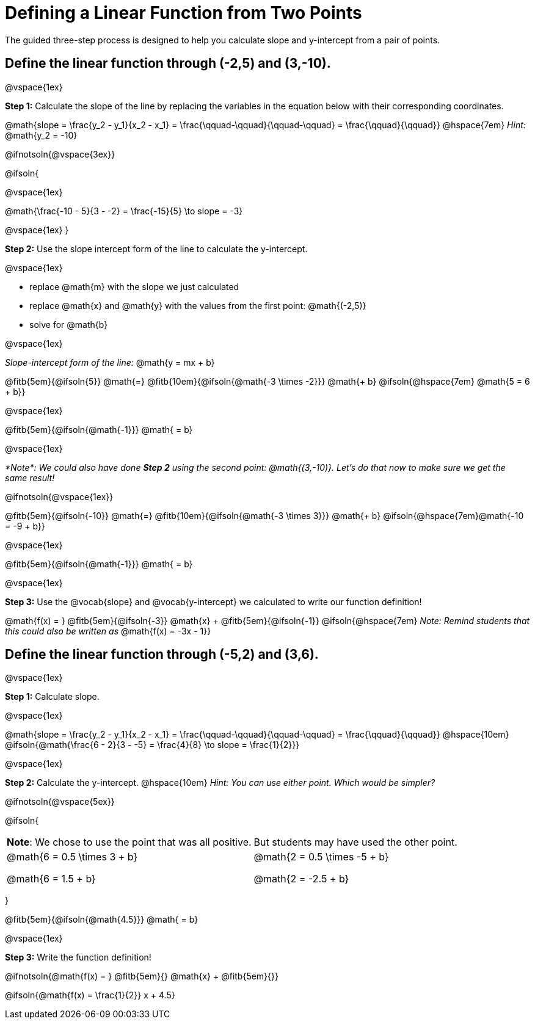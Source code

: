 = Defining a Linear Function from Two Points

The guided three-step process is designed to help you calculate slope and y-intercept from a pair of points.

== Define the linear function through (-2,5) and (3,-10).

@vspace{1ex}

*Step 1:* Calculate the slope of the line by replacing the variables in the equation below with their corresponding coordinates.

[.indentedpara]
@math{slope = \frac{y_2 - y_1}{x_2 - x_1} = \frac{\qquad-\qquad}{\qquad-\qquad} = \frac{\qquad}{\qquad}} @hspace{7em} _Hint:_ @math{y_2 = -10}

@ifnotsoln{@vspace{3ex}}

@ifsoln{

@vspace{1ex}

[.indentedpara]
@math{\frac{-10 - 5}{3 - -2} = \frac{-15}{5} \to slope = -3}

@vspace{1ex}
}

*Step 2:* Use the slope intercept form of the line to calculate the y-intercept.

@vspace{1ex}

- replace @math{m} with the slope we just calculated
- replace @math{x} and @math{y} with the values from the first point: @math{(-2,5)}
- solve for @math{b}

@vspace{1ex}

[.indentedpara]
--
_Slope-intercept form of the line:_ @math{y = mx + b}

@fitb{5em}{@ifsoln{5}} @math{=} @fitb{10em}{@ifsoln{@math{-3 \times -2}}} @math{+ b} @ifsoln{@hspace{7em} @math{5 = 6 + b}}

@vspace{1ex}

@fitb{5em}{@ifsoln{@math{-1}}} @math{ = b}

@vspace{1ex}

_*Note*: We could also have done *Step 2* using the second point: @math{(3,-10)}. Let's do that now to make sure we get the same result!_

@ifnotsoln{@vspace{1ex}}

@fitb{5em}{@ifsoln{-10}}  @math{=} @fitb{10em}{@ifsoln{@math{-3 \times 3}}} @math{+ b}  @ifsoln{@hspace{7em}@math{-10 = -9 + b}}

@vspace{1ex}

@fitb{5em}{@ifsoln{@math{-1}}} @math{ = b}

--

@vspace{1ex}

*Step 3:* Use the @vocab{slope} and @vocab{y-intercept} we calculated to write our function definition!

[.indentedpara]
@math{f(x) = } @fitb{5em}{@ifsoln{-3}} @math{x} + @fitb{5em}{@ifsoln{-1}} @ifsoln{@hspace{7em} _Note: Remind students that this could also be written as_ @math{f(x) = -3x - 1}}

== Define the linear function through (-5,2) and (3,6).

@vspace{1ex}


*Step 1:* Calculate slope. 

@vspace{1ex}

[.indentedpara]
--
@math{slope = \frac{y_2 - y_1}{x_2 - x_1} = \frac{\qquad-\qquad}{\qquad-\qquad} = \frac{\qquad}{\qquad}} @hspace{10em} @ifsoln{@math{\frac{6 - 2}{3 - -5} = \frac{4}{8} \to slope = \frac{1}{2}}}

--

@vspace{1ex}

*Step 2:* Calculate the y-intercept. @hspace{10em} _Hint: You can use either point. Which would be simpler?_

@ifnotsoln{@vspace{5ex}}

@ifsoln{

[cols="1a,1a"]
|===
|	
*Note*: We chose to use the point that was all positive.
|
But students may have used the other point.
|
@math{6 = 0.5 \times 3 + b}

@math{6 = 1.5 + b}
|

@math{2 = 0.5 \times -5 + b}

@math{2 = -2.5 + b}

|===
}

[.indentedpara]
--
@fitb{5em}{@ifsoln{@math{4.5}}} @math{ = b}

--

@vspace{1ex}

*Step 3:* Write the function definition!

[.indentedpara]
--
@ifnotsoln{@math{f(x) = } @fitb{5em}{} @math{x} + @fitb{5em}{}}

@ifsoln{@math{f(x) = \frac{1}{2}} x + 4.5}

--
